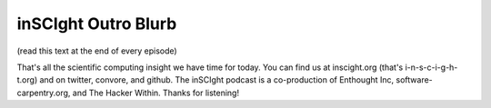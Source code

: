 inSCIght Outro Blurb
====================
(read this text at the end of every episode)

That's all the scientific computing insight we have time for today.
You can find us at inscight.org (that's i-n-s-c-i-g-h-t.org) 
and on twitter, convore, and github.   The inSCIght podcast is a co-production of 
Enthought Inc, software-carpentry.org, and The Hacker Within.
Thanks for listening!
